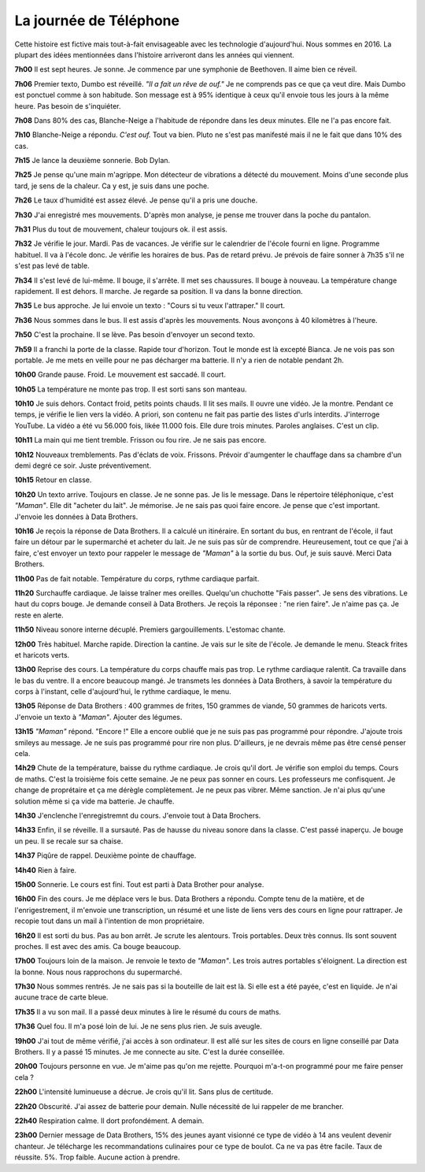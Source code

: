 La journée de Téléphone
=======================

Cette histoire est fictive mais tout-à-fait envisageable avec les
technologie d'aujourd'hui. Nous sommes en 2016. La plupart des idées
mentionnées dans l'histoire arriveront dans les années qui viennent.

**7h00** Il est sept heures. Je sonne. Je commence par une symphonie de Beethoven.
Il aime bien ce réveil.

**7h06** Premier texto, Dumbo est réveillé. *"Il a fait un rêve de ouf."*
Je ne comprends pas ce que ça veut dire. Mais Dumbo est ponctuel comme
à son habitude. Son message est à 95% identique à ceux qu'il envoie
tous les jours à la même heure. Pas besoin de s'inquiéter.

**7h08** Dans 80% des cas, Blanche-Neige a l'habitude de répondre dans les deux minutes.
Elle ne l'a pas encore fait.

**7h10** Blanche-Neige a répondu. *C'est ouf.* Tout va bien. Pluto
ne s'est pas manifesté mais il ne le fait que dans 10% des cas.

**7h15** Je lance la deuxième sonnerie. Bob Dylan.

**7h25** Je pense qu'une main m'agrippe. Mon détecteur de vibrations
a détecté du mouvement. Moins d'une seconde plus tard, je sens de la chaleur.
Ca y est, je suis dans une poche.

**7h26** Le taux d'humidité est assez élevé. Je pense qu'il a pris une douche.

**7h30** J'ai enregistré mes mouvements. D'après mon analyse, je pense
me trouver dans la poche du pantalon.

.. image:: tele_poche.png

**7h31** Plus du tout de mouvement, chaleur toujours ok. il est assis.

**7h32** Je vérifie le jour. Mardi. Pas de vacances. Je vérifie sur
le calendrier de l'école fourni en ligne. Programme habituel. Il
va à l'école donc. Je vérifie les horaires de bus. Pas de retard prévu.
Je prévois de faire sonner à 7h35 s'il ne s'est pas levé de table.

**7h34** Il s'est levé de lui-même. Il bouge, il s'arrête. Il
met ses chaussures. Il bouge à nouveau. La température change rapidement.
Il est dehors. Il marche. Je regarde sa position. Il va dans la bonne direction.

**7h35** Le bus approche. Je lui envoie un texto : "Cours si tu veux l'attraper."
Il court.

.. image:: tele_poche2.png

**7h36** Nous sommes dans le bus. Il est assis d'après les mouvements.
Nous avonçons à 40 kilomètres à l'heure.

**7h50** C'est la prochaine. Il se lève. Pas besoin d'envoyer un second texto.

**7h59** Il a franchi la porte de la classe. Rapide tour d'horizon.
Tout le monde est là excepté Bianca. Je ne vois pas son portable. Je me mets
en veille pour ne pas décharger ma batterie. Il n'y a rien de notable pendant 2h.

**10h00** Grande pause. Froid. Le mouvement est saccadé. Il court.

**10h05** La température ne monte pas trop. Il est sorti sans son manteau.

**10h10** Je suis dehors. Contact froid, petits points chauds. Il lit ses mails.
Il ouvre une vidéo. Je la montre. Pendant ce temps, je vérifie le lien vers la vidéo.
A priori, son contenu ne fait pas partie des listes d'urls interdits.
J'interroge YouTube. La vidéo a été vu 56.000 fois, likée 11.000 fois.
Elle dure trois minutes. Paroles anglaises. C'est un clip.

**10h11** La main qui me tient tremble. Frisson ou fou rire. Je ne sais pas encore.

**10h12** Nouveaux tremblements. Pas d'éclats de voix. Frissons.
Prévoir d'aumgenter le chauffage dans sa chambre d'un demi degré ce soir.
Juste préventivement.

**10h15** Retour en classe.

**10h20** Un texto arrive. Toujours en classe. Je ne sonne pas. Je lis le message.
Dans le répertoire téléphonique, c'est *"Maman"*. Elle dit "acheter du lait". Je mémorise.
Je ne sais pas quoi faire encore. Je pense que c'est important.
J'envoie les données à Data Brothers.

**10h16** Je reçois la réponse de Data Brothers. Il a calculé un itinéraire.
En sortant du bus, en rentrant de l'école, il faut faire un détour par le supermarché
et acheter du lait. Je ne suis pas sûr de comprendre. Heureusement, tout ce que j'ai à faire,
c'est envoyer un texto pour rappeler le message de *"Maman"* à la sortie du bus.
Ouf, je suis sauvé. Merci Data Brothers.

**11h00** Pas de fait notable. Température du corps, rythme cardiaque parfait.

**11h20** Surchauffe cardiaque. Je laisse traîner mes oreilles. Quelqu'un chuchotte
"Fais passer". Je sens des vibrations. Le haut du coprs bouge. Je demande conseil à Data Brothers.
Je reçois la réponsee : "ne rien faire". Je n'aime pas ça. Je reste en alerte.

**11h50** Niveau sonore interne décuplé. Premiers gargouillements. L'estomac chante.

**12h00** Très habituel. Marche rapide. Direction la cantine. Je vais sur le site
de l'école. Je demande le menu. Steack frites et haricots verts.

**13h00** Reprise des cours. La température du corps chauffe mais pas trop.
Le rythme cardiaque ralentit. Ca travaille dans le bas du ventre. Il a encore
beaucoup mangé. Je transmets les données à Data Brothers, à savoir la température du
corps à l'instant, celle d'aujourd'hui, le rythme cardiaque, le menu.

**13h05** Réponse de Data Brothers : 400 grammes de frites, 150 grammes de viande,
50 grammes de haricots verts. J'envoie un texto à *"Maman"*. Ajouter
des légumes.

**13h15** *"Maman"* répond. "Encore !" Elle a encore oublié que je ne suis pas
pas programmé pour répondre. J'ajoute trois smileys au message. Je ne suis pas
programmé pour rire non plus. D'ailleurs, je ne devrais même pas être censé penser cela.

**14h29** Chute de la température, baisse du rythme cardiaque. Je crois qu'il dort.
Je vérifie son emploi du temps. Cours de maths. C'est la troisième fois cette semaine.
Je ne peux pas sonner en cours. Les professeurs me confisquent. Je change de proprétaire
et ça me dérègle complètement. Je ne peux pas vibrer. Même sanction. Je n'ai plus qu'une solution
même si ça vide ma batterie. Je chauffe.

**14h30** J'enclenche l'enregistremnt du cours. J'envoie tout à Data Brochers.

**14h33** Enfin, il se réveille. Il a sursauté. Pas de hausse du niveau sonore dans la classe.
C'est passé inaperçu. Je bouge un peu. Il se recale sur sa chaise.

**14h37** Piqûre de rappel. Deuxième pointe de chauffage.

**14h40** Rien à faire.

**15h00** Sonnerie. Le cours est fini. Tout est parti à Data Brother pour analyse.

**16h00** Fin des cours. Je me déplace vers le bus. Data Brothers a répondu.
Compte tenu de la matière, et de l'enrigestrement, il m'envoie une transcription,
un résumé et une liste de liens vers des cours en ligne pour rattraper.
Je recopie tout dans un mail à l'intention de mon propriétaire.

**16h20** Il est sorti du bus. Pas au bon arrêt. Je scrute les alentours.
Trois portables. Deux très connus. Ils sont souvent proches.
Il est avec des amis. Ca bouge beaucoup.

**17h00** Toujours loin de la maison. Je renvoie le texto de *"Maman"*.
Les trois autres portables s'éloignent. La direction est la bonne.
Nous nous rapprochons du supermarché.

**17h30** Nous sommes rentrés. Je ne sais pas si la bouteille de lait est là.
Si elle est a été payée, c'est en liquide. Je n'ai aucune trace de carte bleue.

**17h35** Il a vu son mail. Il a passé deux minutes à lire le résumé du cours de maths.

**17h36** Quel fou. Il m'a posé loin de lui. Je ne sens plus rien. Je suis aveugle.

**19h00** J'ai tout de même vérifié, j'ai accès à son ordinateur. Il est allé sur les sites
de cours en ligne conseillé par Data Brothers. Il y a passé 15 minutes. Je me connecte au site.
C'est la durée conseillée.

**20h00** Toujours personne en vue. Je m'aime pas qu'on me rejette.
Pourquoi m'a-t-on programmé pour me faire penser cela ?

**22h00** L'intensité luminueuse a décrue. Je crois qu'il lit. Sans plus de certitude.

**22h20** Obscurité. J'ai assez de batterie pour demain. Nulle nécessité de
lui rappeler de me brancher.

**22h40** Respiration calme. Il dort profondément. A demain.

**23h00** Dernier message de Data Brothers, 15% des jeunes ayant visionné
ce type de vidéo à 14 ans veulent devenir chanteur. Je télécharge les recommandations
culinaires pour ce type de boulot. Ca ne va pas être facile. Taux de réussite. 5%.
Trop faible. Aucune action à prendre.
